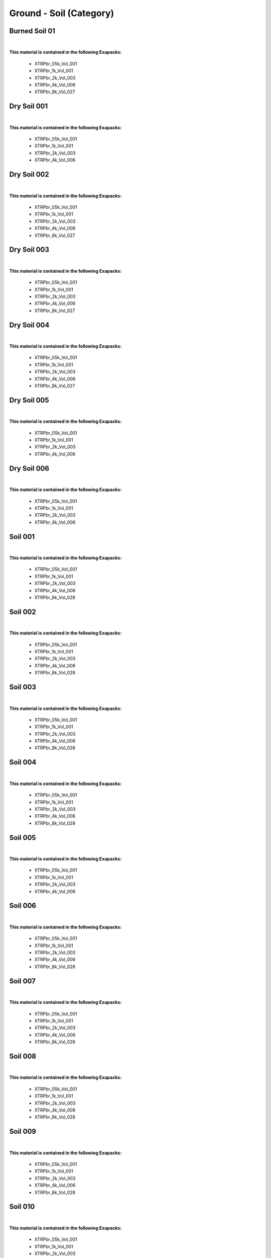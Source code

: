 Ground - Soil (Category)
------------------------

Burned Soil 01
**************

.. image:: ../_static/_images/material_list/ground_soil/burned_soil_01/burned_soil_01.webp
    :width: 30%
    :align: center
    :alt: Burned Soil 01


|

**This material is contained in the following Exapacks:**

    - XTRPbr_05k_Vol_001
    - XTRPbr_1k_Vol_001
    - XTRPbr_2k_Vol_003
    - XTRPbr_4k_Vol_006
    - XTRPbr_8k_Vol_027

Dry Soil 001
************

.. image:: ../_static/_images/material_list/ground_soil/dry_soil_001/dry_soil_001.webp
    :width: 30%
    :align: center
    :alt: Dry Soil 001


|

**This material is contained in the following Exapacks:**

    - XTRPbr_05k_Vol_001
    - XTRPbr_1k_Vol_001
    - XTRPbr_2k_Vol_003
    - XTRPbr_4k_Vol_006

Dry Soil 002
************

.. image:: ../_static/_images/material_list/ground_soil/dry_soil_002/dry_soil_002.webp
    :width: 30%
    :align: center
    :alt: Dry Soil 002


|

**This material is contained in the following Exapacks:**

    - XTRPbr_05k_Vol_001
    - XTRPbr_1k_Vol_001
    - XTRPbr_2k_Vol_003
    - XTRPbr_4k_Vol_006
    - XTRPbr_8k_Vol_027

Dry Soil 003
************

.. image:: ../_static/_images/material_list/ground_soil/dry_soil_003/dry_soil_003.webp
    :width: 30%
    :align: center
    :alt: Dry Soil 003


|

**This material is contained in the following Exapacks:**

    - XTRPbr_05k_Vol_001
    - XTRPbr_1k_Vol_001
    - XTRPbr_2k_Vol_003
    - XTRPbr_4k_Vol_006
    - XTRPbr_8k_Vol_027

Dry Soil 004
************

.. image:: ../_static/_images/material_list/ground_soil/dry_soil_004/dry_soil_004.webp
    :width: 30%
    :align: center
    :alt: Dry Soil 004


|

**This material is contained in the following Exapacks:**

    - XTRPbr_05k_Vol_001
    - XTRPbr_1k_Vol_001
    - XTRPbr_2k_Vol_003
    - XTRPbr_4k_Vol_006
    - XTRPbr_8k_Vol_027

Dry Soil 005
************

.. image:: ../_static/_images/material_list/ground_soil/dry_soil_005/dry_soil_005.webp
    :width: 30%
    :align: center
    :alt: Dry Soil 005


|

**This material is contained in the following Exapacks:**

    - XTRPbr_05k_Vol_001
    - XTRPbr_1k_Vol_001
    - XTRPbr_2k_Vol_003
    - XTRPbr_4k_Vol_006

Dry Soil 006
************

.. image:: ../_static/_images/material_list/ground_soil/dry_soil_006/dry_soil_006.webp
    :width: 30%
    :align: center
    :alt: Dry Soil 006


|

**This material is contained in the following Exapacks:**

    - XTRPbr_05k_Vol_001
    - XTRPbr_1k_Vol_001
    - XTRPbr_2k_Vol_003
    - XTRPbr_4k_Vol_006

Soil 001
********

.. image:: ../_static/_images/material_list/ground_soil/soil_001/soil_001.webp
    :width: 30%
    :align: center
    :alt: Soil 001


|

**This material is contained in the following Exapacks:**

    - XTRPbr_05k_Vol_001
    - XTRPbr_1k_Vol_001
    - XTRPbr_2k_Vol_003
    - XTRPbr_4k_Vol_006
    - XTRPbr_8k_Vol_028

Soil 002
********

.. image:: ../_static/_images/material_list/ground_soil/soil_002/soil_002.webp
    :width: 30%
    :align: center
    :alt: Soil 002


|

**This material is contained in the following Exapacks:**

    - XTRPbr_05k_Vol_001
    - XTRPbr_1k_Vol_001
    - XTRPbr_2k_Vol_003
    - XTRPbr_4k_Vol_006
    - XTRPbr_8k_Vol_028

Soil 003
********

.. image:: ../_static/_images/material_list/ground_soil/soil_003/soil_003.webp
    :width: 30%
    :align: center
    :alt: Soil 003


|

**This material is contained in the following Exapacks:**

    - XTRPbr_05k_Vol_001
    - XTRPbr_1k_Vol_001
    - XTRPbr_2k_Vol_003
    - XTRPbr_4k_Vol_006
    - XTRPbr_8k_Vol_028

Soil 004
********

.. image:: ../_static/_images/material_list/ground_soil/soil_004/soil_004.webp
    :width: 30%
    :align: center
    :alt: Soil 004


|

**This material is contained in the following Exapacks:**

    - XTRPbr_05k_Vol_001
    - XTRPbr_1k_Vol_001
    - XTRPbr_2k_Vol_003
    - XTRPbr_4k_Vol_006
    - XTRPbr_8k_Vol_028

Soil 005
********

.. image:: ../_static/_images/material_list/ground_soil/soil_005/soil_005.webp
    :width: 30%
    :align: center
    :alt: Soil 005


|

**This material is contained in the following Exapacks:**

    - XTRPbr_05k_Vol_001
    - XTRPbr_1k_Vol_001
    - XTRPbr_2k_Vol_003
    - XTRPbr_4k_Vol_006

Soil 006
********

.. image:: ../_static/_images/material_list/ground_soil/soil_006/soil_006.webp
    :width: 30%
    :align: center
    :alt: Soil 006


|

**This material is contained in the following Exapacks:**

    - XTRPbr_05k_Vol_001
    - XTRPbr_1k_Vol_001
    - XTRPbr_2k_Vol_003
    - XTRPbr_4k_Vol_006
    - XTRPbr_8k_Vol_028

Soil 007
********

.. image:: ../_static/_images/material_list/ground_soil/soil_007/soil_007.webp
    :width: 30%
    :align: center
    :alt: Soil 007


|

**This material is contained in the following Exapacks:**

    - XTRPbr_05k_Vol_001
    - XTRPbr_1k_Vol_001
    - XTRPbr_2k_Vol_003
    - XTRPbr_4k_Vol_006
    - XTRPbr_8k_Vol_028

Soil 008
********

.. image:: ../_static/_images/material_list/ground_soil/soil_008/soil_008.webp
    :width: 30%
    :align: center
    :alt: Soil 008


|

**This material is contained in the following Exapacks:**

    - XTRPbr_05k_Vol_001
    - XTRPbr_1k_Vol_001
    - XTRPbr_2k_Vol_003
    - XTRPbr_4k_Vol_006
    - XTRPbr_8k_Vol_028

Soil 009
********

.. image:: ../_static/_images/material_list/ground_soil/soil_009/soil_009.webp
    :width: 30%
    :align: center
    :alt: Soil 009


|

**This material is contained in the following Exapacks:**

    - XTRPbr_05k_Vol_001
    - XTRPbr_1k_Vol_001
    - XTRPbr_2k_Vol_003
    - XTRPbr_4k_Vol_006
    - XTRPbr_8k_Vol_028

Soil 010
********

.. image:: ../_static/_images/material_list/ground_soil/soil_010/soil_010.webp
    :width: 30%
    :align: center
    :alt: Soil 010


|

**This material is contained in the following Exapacks:**

    - XTRPbr_05k_Vol_001
    - XTRPbr_1k_Vol_001
    - XTRPbr_2k_Vol_003
    - XTRPbr_4k_Vol_006
    - XTRPbr_8k_Vol_028

Soil 011
********

.. image:: ../_static/_images/material_list/ground_soil/soil_011/soil_011.webp
    :width: 30%
    :align: center
    :alt: Soil 011


|

**This material is contained in the following Exapacks:**

    - XTRPbr_05k_Vol_001
    - XTRPbr_1k_Vol_001
    - XTRPbr_2k_Vol_003
    - XTRPbr_4k_Vol_006
    - XTRPbr_8k_Vol_028

Soil 012
********

.. image:: ../_static/_images/material_list/ground_soil/soil_012/soil_012.webp
    :width: 30%
    :align: center
    :alt: Soil 012


|

**This material is contained in the following Exapacks:**

    - XTRPbr_05k_Vol_001
    - XTRPbr_1k_Vol_001
    - XTRPbr_2k_Vol_003
    - XTRPbr_4k_Vol_006
    - XTRPbr_8k_Vol_028

Soil 013
********

.. image:: ../_static/_images/material_list/ground_soil/soil_013/soil_013.webp
    :width: 30%
    :align: center
    :alt: Soil 013


|

**This material is contained in the following Exapacks:**

    - XTRPbr_05k_Vol_001
    - XTRPbr_1k_Vol_001
    - XTRPbr_2k_Vol_003
    - XTRPbr_4k_Vol_006
    - XTRPbr_8k_Vol_028

Soil 014
********

.. image:: ../_static/_images/material_list/ground_soil/soil_014/soil_014.webp
    :width: 30%
    :align: center
    :alt: Soil 014


|

**This material is contained in the following Exapacks:**

    - XTRPbr_05k_Vol_001
    - XTRPbr_1k_Vol_001
    - XTRPbr_2k_Vol_003
    - XTRPbr_4k_Vol_006
    - XTRPbr_8k_Vol_028

Soil 015
********

.. image:: ../_static/_images/material_list/ground_soil/soil_015/soil_015.webp
    :width: 30%
    :align: center
    :alt: Soil 015


|

**This material is contained in the following Exapacks:**

    - XTRPbr_05k_Vol_001
    - XTRPbr_1k_Vol_001
    - XTRPbr_2k_Vol_003
    - XTRPbr_4k_Vol_006
    - XTRPbr_8k_Vol_028

Soil 016
********

.. image:: ../_static/_images/material_list/ground_soil/soil_016/soil_016.webp
    :width: 30%
    :align: center
    :alt: Soil 016


|

**This material is contained in the following Exapacks:**

    - XTRPbr_05k_Vol_001
    - XTRPbr_1k_Vol_001
    - XTRPbr_2k_Vol_003
    - XTRPbr_4k_Vol_006
    - XTRPbr_8k_Vol_028

Soil 017
********

.. image:: ../_static/_images/material_list/ground_soil/soil_017/soil_017.webp
    :width: 30%
    :align: center
    :alt: Soil 017


|

**This material is contained in the following Exapacks:**

    - XTRPbr_05k_Vol_001
    - XTRPbr_1k_Vol_001
    - XTRPbr_2k_Vol_003
    - XTRPbr_4k_Vol_006
    - XTRPbr_8k_Vol_028

Soil 018
********

.. image:: ../_static/_images/material_list/ground_soil/soil_018/soil_018.webp
    :width: 30%
    :align: center
    :alt: Soil 018


|

**This material is contained in the following Exapacks:**

    - XTRPbr_05k_Vol_001
    - XTRPbr_1k_Vol_001
    - XTRPbr_2k_Vol_003
    - XTRPbr_4k_Vol_006
    - XTRPbr_8k_Vol_028

Soil 019
********

.. image:: ../_static/_images/material_list/ground_soil/soil_019/soil_019.webp
    :width: 30%
    :align: center
    :alt: Soil 019


|

**This material is contained in the following Exapacks:**

    - XTRPbr_05k_Vol_001
    - XTRPbr_1k_Vol_001
    - XTRPbr_2k_Vol_003

Soil 020
********

.. image:: ../_static/_images/material_list/ground_soil/soil_020/soil_020.webp
    :width: 30%
    :align: center
    :alt: Soil 020


|

**This material is contained in the following Exapacks:**

    - XTRPbr_05k_Vol_001
    - XTRPbr_1k_Vol_001
    - XTRPbr_2k_Vol_003
    - XTRPbr_4k_Vol_006
    - XTRPbr_8k_Vol_028

Wood Snips Ground 01
********************

.. image:: ../_static/_images/material_list/ground_soil/wood_snips_ground_01/wood_snips_ground_01.webp
    :width: 30%
    :align: center
    :alt: Wood Snips Ground 01


|

**This material is contained in the following Exapacks:**

    - XTRPbr_05k_Vol_001
    - XTRPbr_1k_Vol_001
    - XTRPbr_2k_Vol_003
    - XTRPbr_4k_Vol_006
    - XTRPbr_8k_Vol_028

